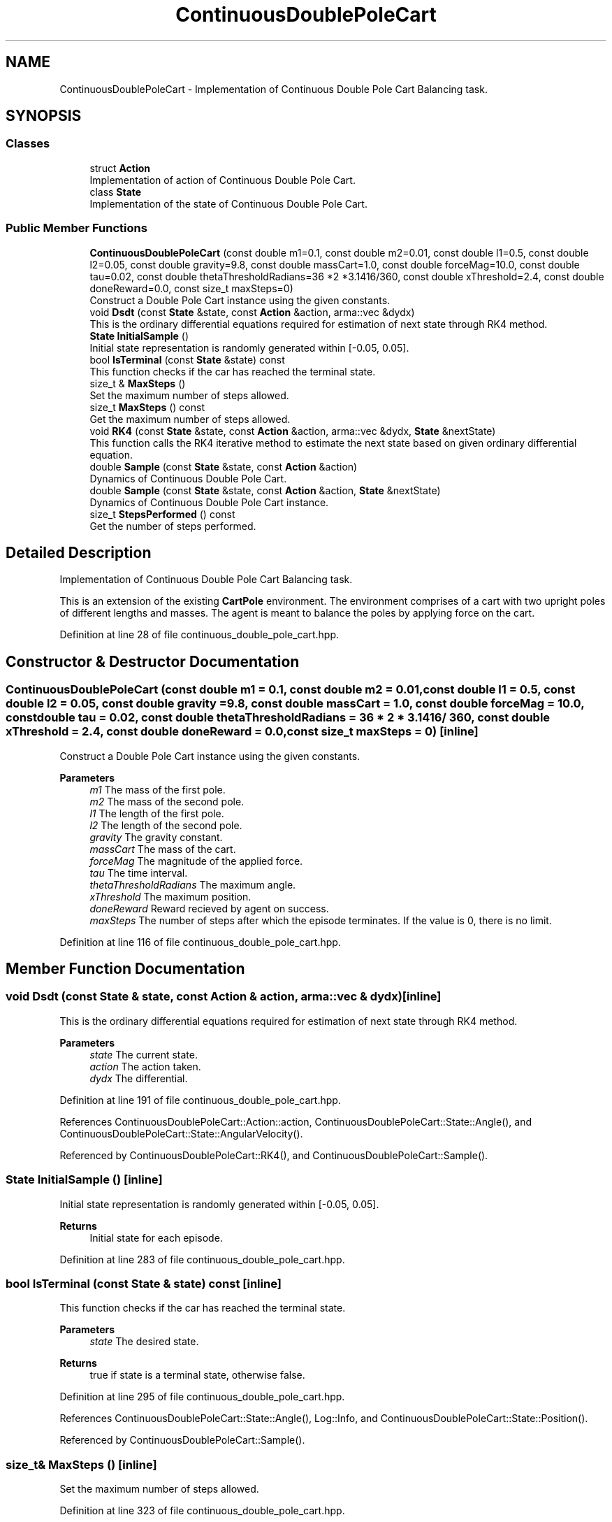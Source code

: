 .TH "ContinuousDoublePoleCart" 3 "Sun Jun 20 2021" "Version 3.4.2" "mlpack" \" -*- nroff -*-
.ad l
.nh
.SH NAME
ContinuousDoublePoleCart \- Implementation of Continuous Double Pole Cart Balancing task\&.  

.SH SYNOPSIS
.br
.PP
.SS "Classes"

.in +1c
.ti -1c
.RI "struct \fBAction\fP"
.br
.RI "Implementation of action of Continuous Double Pole Cart\&. "
.ti -1c
.RI "class \fBState\fP"
.br
.RI "Implementation of the state of Continuous Double Pole Cart\&. "
.in -1c
.SS "Public Member Functions"

.in +1c
.ti -1c
.RI "\fBContinuousDoublePoleCart\fP (const double m1=0\&.1, const double m2=0\&.01, const double l1=0\&.5, const double l2=0\&.05, const double gravity=9\&.8, const double massCart=1\&.0, const double forceMag=10\&.0, const double tau=0\&.02, const double thetaThresholdRadians=36 *2 *3\&.1416/360, const double xThreshold=2\&.4, const double doneReward=0\&.0, const size_t maxSteps=0)"
.br
.RI "Construct a Double Pole Cart instance using the given constants\&. "
.ti -1c
.RI "void \fBDsdt\fP (const \fBState\fP &state, const \fBAction\fP &action, arma::vec &dydx)"
.br
.RI "This is the ordinary differential equations required for estimation of next state through RK4 method\&. "
.ti -1c
.RI "\fBState\fP \fBInitialSample\fP ()"
.br
.RI "Initial state representation is randomly generated within [-0\&.05, 0\&.05]\&. "
.ti -1c
.RI "bool \fBIsTerminal\fP (const \fBState\fP &state) const"
.br
.RI "This function checks if the car has reached the terminal state\&. "
.ti -1c
.RI "size_t & \fBMaxSteps\fP ()"
.br
.RI "Set the maximum number of steps allowed\&. "
.ti -1c
.RI "size_t \fBMaxSteps\fP () const"
.br
.RI "Get the maximum number of steps allowed\&. "
.ti -1c
.RI "void \fBRK4\fP (const \fBState\fP &state, const \fBAction\fP &action, arma::vec &dydx, \fBState\fP &nextState)"
.br
.RI "This function calls the RK4 iterative method to estimate the next state based on given ordinary differential equation\&. "
.ti -1c
.RI "double \fBSample\fP (const \fBState\fP &state, const \fBAction\fP &action)"
.br
.RI "Dynamics of Continuous Double Pole Cart\&. "
.ti -1c
.RI "double \fBSample\fP (const \fBState\fP &state, const \fBAction\fP &action, \fBState\fP &nextState)"
.br
.RI "Dynamics of Continuous Double Pole Cart instance\&. "
.ti -1c
.RI "size_t \fBStepsPerformed\fP () const"
.br
.RI "Get the number of steps performed\&. "
.in -1c
.SH "Detailed Description"
.PP 
Implementation of Continuous Double Pole Cart Balancing task\&. 

This is an extension of the existing \fBCartPole\fP environment\&. The environment comprises of a cart with two upright poles of different lengths and masses\&. The agent is meant to balance the poles by applying force on the cart\&. 
.PP
Definition at line 28 of file continuous_double_pole_cart\&.hpp\&.
.SH "Constructor & Destructor Documentation"
.PP 
.SS "\fBContinuousDoublePoleCart\fP (const double m1 = \fC0\&.1\fP, const double m2 = \fC0\&.01\fP, const double l1 = \fC0\&.5\fP, const double l2 = \fC0\&.05\fP, const double gravity = \fC9\&.8\fP, const double massCart = \fC1\&.0\fP, const double forceMag = \fC10\&.0\fP, const double tau = \fC0\&.02\fP, const double thetaThresholdRadians = \fC36 * 2 * 3\&.1416 / 360\fP, const double xThreshold = \fC2\&.4\fP, const double doneReward = \fC0\&.0\fP, const size_t maxSteps = \fC0\fP)\fC [inline]\fP"

.PP
Construct a Double Pole Cart instance using the given constants\&. 
.PP
\fBParameters\fP
.RS 4
\fIm1\fP The mass of the first pole\&. 
.br
\fIm2\fP The mass of the second pole\&. 
.br
\fIl1\fP The length of the first pole\&. 
.br
\fIl2\fP The length of the second pole\&. 
.br
\fIgravity\fP The gravity constant\&. 
.br
\fImassCart\fP The mass of the cart\&. 
.br
\fIforceMag\fP The magnitude of the applied force\&. 
.br
\fItau\fP The time interval\&. 
.br
\fIthetaThresholdRadians\fP The maximum angle\&. 
.br
\fIxThreshold\fP The maximum position\&. 
.br
\fIdoneReward\fP Reward recieved by agent on success\&. 
.br
\fImaxSteps\fP The number of steps after which the episode terminates\&. If the value is 0, there is no limit\&. 
.RE
.PP

.PP
Definition at line 116 of file continuous_double_pole_cart\&.hpp\&.
.SH "Member Function Documentation"
.PP 
.SS "void Dsdt (const \fBState\fP & state, const \fBAction\fP & action, arma::vec & dydx)\fC [inline]\fP"

.PP
This is the ordinary differential equations required for estimation of next state through RK4 method\&. 
.PP
\fBParameters\fP
.RS 4
\fIstate\fP The current state\&. 
.br
\fIaction\fP The action taken\&. 
.br
\fIdydx\fP The differential\&. 
.RE
.PP

.PP
Definition at line 191 of file continuous_double_pole_cart\&.hpp\&.
.PP
References ContinuousDoublePoleCart::Action::action, ContinuousDoublePoleCart::State::Angle(), and ContinuousDoublePoleCart::State::AngularVelocity()\&.
.PP
Referenced by ContinuousDoublePoleCart::RK4(), and ContinuousDoublePoleCart::Sample()\&.
.SS "\fBState\fP InitialSample ()\fC [inline]\fP"

.PP
Initial state representation is randomly generated within [-0\&.05, 0\&.05]\&. 
.PP
\fBReturns\fP
.RS 4
Initial state for each episode\&. 
.RE
.PP

.PP
Definition at line 283 of file continuous_double_pole_cart\&.hpp\&.
.SS "bool IsTerminal (const \fBState\fP & state) const\fC [inline]\fP"

.PP
This function checks if the car has reached the terminal state\&. 
.PP
\fBParameters\fP
.RS 4
\fIstate\fP The desired state\&. 
.RE
.PP
\fBReturns\fP
.RS 4
true if state is a terminal state, otherwise false\&. 
.RE
.PP

.PP
Definition at line 295 of file continuous_double_pole_cart\&.hpp\&.
.PP
References ContinuousDoublePoleCart::State::Angle(), Log::Info, and ContinuousDoublePoleCart::State::Position()\&.
.PP
Referenced by ContinuousDoublePoleCart::Sample()\&.
.SS "size_t& MaxSteps ()\fC [inline]\fP"

.PP
Set the maximum number of steps allowed\&. 
.PP
Definition at line 323 of file continuous_double_pole_cart\&.hpp\&.
.SS "size_t MaxSteps () const\fC [inline]\fP"

.PP
Get the maximum number of steps allowed\&. 
.PP
Definition at line 321 of file continuous_double_pole_cart\&.hpp\&.
.SS "void RK4 (const \fBState\fP & state, const \fBAction\fP & action, arma::vec & dydx, \fBState\fP & nextState)\fC [inline]\fP"

.PP
This function calls the RK4 iterative method to estimate the next state based on given ordinary differential equation\&. 
.PP
\fBParameters\fP
.RS 4
\fIstate\fP The current state\&. 
.br
\fIaction\fP The action to be applied\&. 
.br
\fIdydx\fP The differential\&. 
.br
\fInextState\fP The next state\&. 
.RE
.PP

.PP
Definition at line 232 of file continuous_double_pole_cart\&.hpp\&.
.PP
References ContinuousDoublePoleCart::State::Data(), and ContinuousDoublePoleCart::Dsdt()\&.
.PP
Referenced by ContinuousDoublePoleCart::Sample()\&.
.SS "double Sample (const \fBState\fP & state, const \fBAction\fP & action)\fC [inline]\fP"

.PP
Dynamics of Continuous Double Pole Cart\&. Get reward based on current state and current action\&.
.PP
\fBParameters\fP
.RS 4
\fIstate\fP The current state\&. 
.br
\fIaction\fP The current action\&. 
.RE
.PP
\fBReturns\fP
.RS 4
reward, it's always 1\&.0\&. 
.RE
.PP

.PP
Definition at line 272 of file continuous_double_pole_cart\&.hpp\&.
.PP
References ContinuousDoublePoleCart::Sample()\&.
.SS "double Sample (const \fBState\fP & state, const \fBAction\fP & action, \fBState\fP & nextState)\fC [inline]\fP"

.PP
Dynamics of Continuous Double Pole Cart instance\&. Get reward and next state based on current state and current action\&.
.PP
\fBParameters\fP
.RS 4
\fIstate\fP The current state\&. 
.br
\fIaction\fP The current action\&. 
.br
\fInextState\fP The next state\&. 
.RE
.PP
\fBReturns\fP
.RS 4
reward, it's always 1\&.0\&. 
.RE
.PP
When done is false, it means that the cartpole has fallen down\&. For this case the reward is 1\&.0\&.
.PP
Definition at line 153 of file continuous_double_pole_cart\&.hpp\&.
.PP
References ContinuousDoublePoleCart::State::AngularVelocity(), ContinuousDoublePoleCart::Dsdt(), ContinuousDoublePoleCart::IsTerminal(), ContinuousDoublePoleCart::RK4(), and ContinuousDoublePoleCart::State::Velocity()\&.
.PP
Referenced by ContinuousDoublePoleCart::Sample()\&.
.SS "size_t StepsPerformed () const\fC [inline]\fP"

.PP
Get the number of steps performed\&. 
.PP
Definition at line 318 of file continuous_double_pole_cart\&.hpp\&.

.SH "Author"
.PP 
Generated automatically by Doxygen for mlpack from the source code\&.
